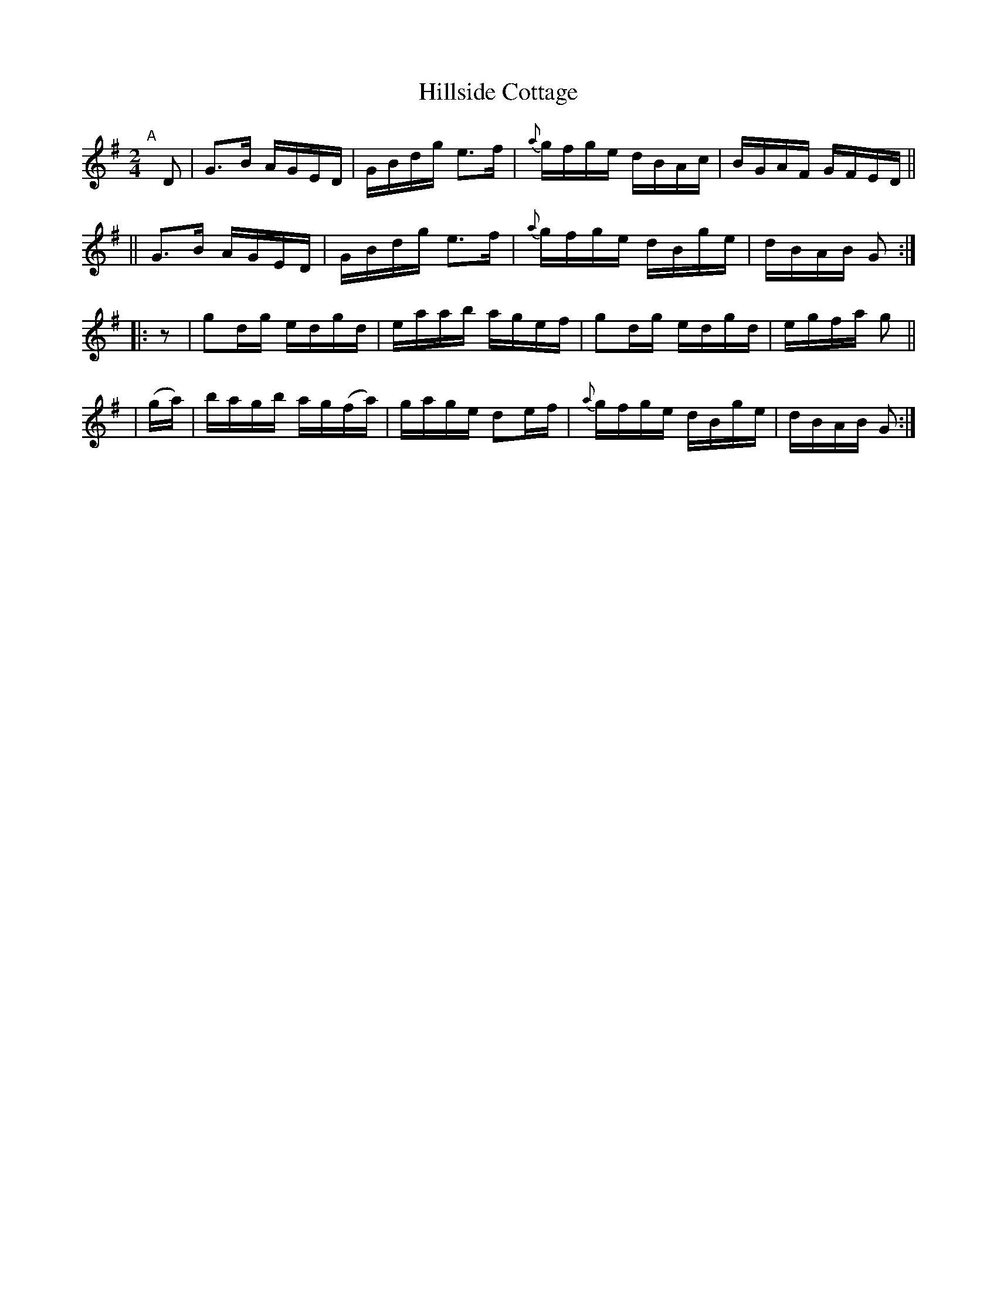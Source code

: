 X: 818
T: Hillside Cottage
R: hornpipe
%S: s:4 b:16(4+4+4+4)
B: Francis O'Neill: "The Dance Music of Ireland" (1907) #818
Z: Frank Nordberg - http://www.musicaviva.com
F: http://www.musicaviva.com/abc/tunes/ireland/oneill-1001/0818/oneill-1001-0818-1.abc
M: 2/4
L: 1/8
K: G
%%slurgraces 1
%%graceslurs 1
"^A"[|] D \
|  G>B A/G/E/D/ | G/B/d/g/ e>f | {a}g/f/g/e/ d/B/A/c/ | B/G/A/F/ G/F/E/D/ ||
|| G>B A/G/E/D/ | G/B/d/g/ e>f | {a}g/f/g/e/ d/B/g/e/ | d/B/A/B/ G :|
|: z     | gd/g/ e/d/g/d/ | e/a/a/b/ a/g/e/f/ | gd/g/ e/d/g/d/ | e/g/f/a/ g ||
| (g/a/) | b/a/g/b/ a/g/(f/a/) | g/a/g/e/ de/f/ | {a}g/f/g/e/ d/B/g/e/ | d/B/A/B/ G :|
